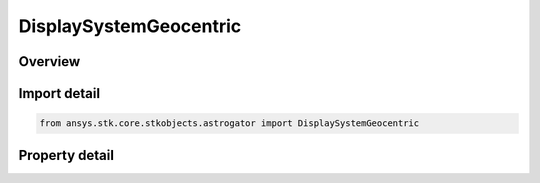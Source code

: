 DisplaySystemGeocentric
=======================

.. py:class:: ansys.stk.core.stkobjects.astrogator.DisplaySystemGeocentric

   Bases: :py:class:`~ansys.stk.core.stkobjects.astrogator.IDisplaySystem`

   The geocentric launch location.

.. py:currentmodule:: DisplaySystemGeocentric

Overview
--------

.. tab-set::

    .. tab-item:: Properties
        
        .. list-table::
            :header-rows: 0
            :widths: auto

            * - :py:attr:`~ansys.stk.core.stkobjects.astrogator.DisplaySystemGeocentric.latitude`
              - Get or set the latitude of the launch location. Uses Angle Dimension.
            * - :py:attr:`~ansys.stk.core.stkobjects.astrogator.DisplaySystemGeocentric.longitude`
              - Get or set the longitude of the launch location. Uses Angle Dimension.
            * - :py:attr:`~ansys.stk.core.stkobjects.astrogator.DisplaySystemGeocentric.radius`
              - Get or set the radius of the launch location. Uses Distance Dimension.



Import detail
-------------

.. code-block:: python

    from ansys.stk.core.stkobjects.astrogator import DisplaySystemGeocentric


Property detail
---------------

.. py:property:: latitude
    :canonical: ansys.stk.core.stkobjects.astrogator.DisplaySystemGeocentric.latitude
    :type: typing.Any

    Get or set the latitude of the launch location. Uses Angle Dimension.

.. py:property:: longitude
    :canonical: ansys.stk.core.stkobjects.astrogator.DisplaySystemGeocentric.longitude
    :type: typing.Any

    Get or set the longitude of the launch location. Uses Angle Dimension.

.. py:property:: radius
    :canonical: ansys.stk.core.stkobjects.astrogator.DisplaySystemGeocentric.radius
    :type: float

    Get or set the radius of the launch location. Uses Distance Dimension.


